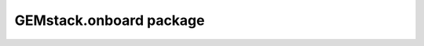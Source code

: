 GEMstack.onboard package
==========================

.. autosummary::
   :toctree: generated
   :caption: Contents:

   GEMstack.onboard